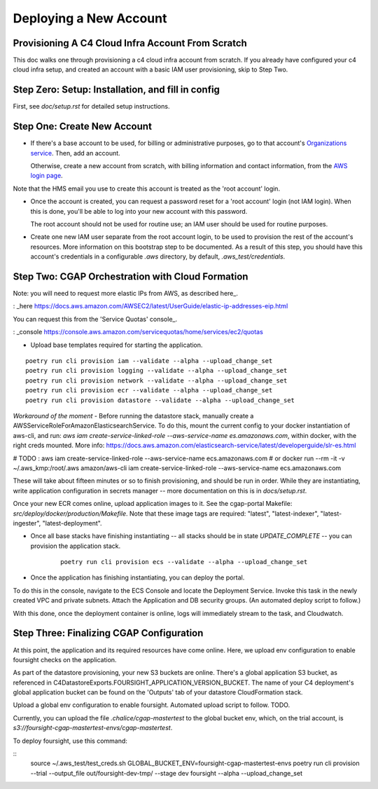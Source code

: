=======================
Deploying a New Account
=======================
Provisioning A C4 Cloud Infra Account From Scratch
--------------------------------------------------

This doc walks one through provisioning a c4 cloud infra account from scratch. If you already have configured your c4
cloud infra setup, and created an account with a basic IAM user provisioning, skip to Step Two.

Step Zero: Setup: Installation, and fill in config
--------------------------------------------------

First, see `doc/setup.rst` for detailed setup instructions.

Step One: Create New Account
----------------------------

* If there's a base account to be used, for billing or administrative purposes, go to that account's `Organizations
  service <https://console.aws.amazon.com/organizations/home?#/accounts>`_. Then, add an account.

  Otherwise, create a new account from scratch, with billing information and contact information, from the `AWS login
  page <https://aws.amazon.com/>`_.

Note that the HMS email you use to create this account is treated as the 'root account' login.

* Once the account is created, you can request a password reset for a 'root account' login (not IAM login). When this
  is done, you'll be able to log into your new account with this password.

  The root account should not be used for routine use; an IAM user should be used for routine purposes.

* Create one new IAM user separate from the root account login, to be used to provision the rest of the account's
  resources. More information on this bootstrap step to be documented. As a result of this step, you should have this
  account's credentials in a configurable `.aws` directory, by default, `.aws_test/credentials`.


Step Two: CGAP Orchestration with Cloud Formation
-------------------------------------------------

Note: you will need to request more elastic IPs from AWS, as described here_.

: _here https://docs.aws.amazon.com/AWSEC2/latest/UserGuide/elastic-ip-addresses-eip.html

You can request this from the 'Service Quotas' console_.

: _console https://console.aws.amazon.com/servicequotas/home/services/ec2/quotas

* Upload base templates required for starting the application.

::

    poetry run cli provision iam --validate --alpha --upload_change_set
    poetry run cli provision logging --validate --alpha --upload_change_set
    poetry run cli provision network --validate --alpha --upload_change_set
    poetry run cli provision ecr --validate --alpha --upload_change_set
    poetry run cli provision datastore --validate --alpha --upload_change_set

*Workaround of the moment* - Before running the datastore stack, manually create a
AWSServiceRoleForAmazonElasticsearchService. To do this, mount the current config to your docker instantiation of
aws-cli, and run: `aws iam create-service-linked-role --aws-service-name es.amazonaws.com`, within docker, with the
right creds mounted. More info: https://docs.aws.amazon.com/elasticsearch-service/latest/developerguide/slr-es.html

# TODO : aws iam create-service-linked-role --aws-service-name ecs.amazonaws.com
#        or docker run --rm -it -v ~/.aws_kmp:/root/.aws amazon/aws-cli iam create-service-linked-role --aws-service-name ecs.amazonaws.com

These will take about fifteen minutes or so to finish provisioning, and should be run in order. While they are
instantiating, write application configuration in secrets manager -- more documentation on this is in `docs/setup.rst`.

Once your new ECR comes online, upload application images to it. See the cgap-portal Makefile:
`src/deploy/docker/production/Makefile`. Note that these image tags are required: "latest", "latest-indexer",
"latest-ingester", "latest-deployment".

* Once all base stacks have finishing instantiating -- all stacks should be in state `UPDATE_COMPLETE` -- you can
  provision the application stack.

   ::

     poetry run cli provision ecs --validate --alpha --upload_change_set

* Once the application has finishing instantiating, you can deploy the portal.

To do this in the console, navigate to the ECS Console and locate the Deployment Service. Invoke this task in the newly
created VPC and private subnets. Attach the Application and DB security groups. (An automated deploy script to follow.)

With this done, once the deployment container is online, logs will immediately stream to the task, and Cloudwatch.


Step Three: Finalizing CGAP Configuration
-----------------------------------------

At this point, the application and its required resources have come online. Here, we upload env configuration to enable
foursight checks on the application.

As part of the datastore provisioning, your new S3 buckets are online. There's a global application S3 bucket, as
referenced in C4DatastoreExports.FOURSIGHT_APPLICATION_VERSION_BUCKET. The name of your C4 deployment's global
application bucket can be found on the 'Outputs' tab of your datastore CloudFormation stack.

Upload a global env configuration to enable foursight. Automated upload script to follow. TODO.

Currently, you can upload the file `.chalice/cgap-mastertest` to the global bucket env, which, on the trial account, is
`s3://foursight-cgap-mastertest-envs/cgap-mastertest`.

To deploy foursight, use this command:

::
    source ~/.aws_test/test_creds.sh
    GLOBAL_BUCKET_ENV=foursight-cgap-mastertest-envs poetry run cli provision --trial --output_file out/foursight-dev-tmp/ --stage dev foursight --alpha --upload_change_set
